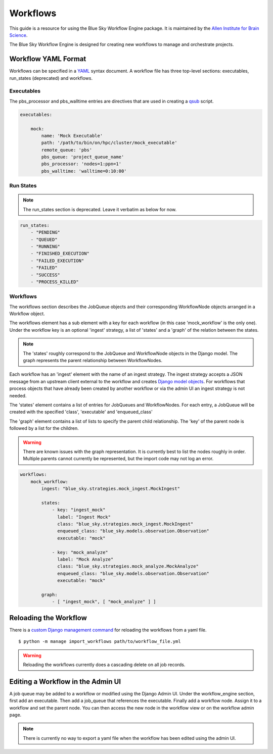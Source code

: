 Workflows
=========

This guide is a resource for using the Blue Sky Workflow Engine package.
It is maintained by the `Allen Institute for Brain Science <http://www.alleninstitute.org/>`_.

The Blue Sky Workflow Engine is designed for creating new workflows
to manage and orchestrate projects.


Workflow YAML Format
--------------------

Workflows can be specified in a
`YAML <http://yaml.org/start.html>`_ syntax document.
A workflow file has three top-level sections: executables, run_states (deprecated) and workflows.


Executables
~~~~~~~~~~~

The pbs_processor and pbs_walltime entries are directives that are used in creating a `qsub <http://docs.adaptivecomputing.com/torque/3-0-5/commands/qsub.php>`_ script.


.. code-block:: yaml
   
    executables:
    
        mock:
            name: 'Mock Executable'
            path: '/path/to/bin/on/hpc/cluster/mock_executable'
            remote_queue: 'pbs'
            pbs_queue: 'project_queue_name'
            pbs_processor: 'nodes=1:ppn=1'
            pbs_walltime: 'walltime=0:10:00'

Run States
~~~~~~~~~~

.. note::

    The run_states section is deprecated. Leave it verbatim as below for now.

.. code-block:: yaml

    run_states:
        - "PENDING"
        - "QUEUED"
        - "RUNNING"
        - "FINISHED_EXECUTION"
        - "FAILED_EXECUTION"
        - "FAILED"
        - "SUCCESS"
        - "PROCESS_KILLED"


Workflows
~~~~~~~~~

The workflows section describes the JobQueue objects and their corresponding
WorkflowNode objects arranged in a Workflow object.

The workflows element has a sub element with a key for each workflow (in this case 'mock_workflow' is the only one). Under the workflow key is an optional 'ingest' strategy, a list of 'states' and a 'graph' of the relation between the states.

.. note::

    The 'states' roughly correspond to the JobQueue and WorkflowNode objects
    in the Django model. The graph represents the parent relationship between
    WorkflowNodes.

Each workflow has an 'ingest' element with the name of an ingest strategy.
The ingest strategy accepts a JSON message from an upstream client external to
the workflow and creates `Django model objects <https://docs.djangoproject.com/en/1.11/topics/db/>`_. For workflows that process objects that have already been created by another workflow or via the admin UI an ingest strategy is not needed.

The 'states' element contains a list of entries for JobQueues and WorkflowNodes. For each entry, a JobQueue will be created with the specified 'class', 'executable' and 'enqueued_class'

The 'graph' element contains a list of lists to specify the parent child relationship.  The 'key' of the parent node is followed by a list for the children.

.. warning::

    There are known issues with the graph representation.
    It is currently best to list the nodes roughly in order.
    Multiple parents cannot currently be represented,
    but the import code may not log an error.


.. code-block:: yaml

    workflows:
        mock_workflow:
            ingest: "blue_sky.strategies.mock_ingest.MockIngest"

            states:
                - key: "ingest_mock"
                  label: "Ingest Mock"
                  class: "blue_sky.strategies.mock_ingest.MockIngest"
                  enqueued_class: "blue_sky.models.observation.Observation"
                  executable: "mock"

                - key: "mock_analyze"
                  label: "Mock Analyze"
                  class: "blue_sky.strategies.mock_analyze.MockAnalyze"
                  enqueued_class: "blue_sky.models.observation.Observation"
                  executable: "mock"

            graph:
                - [ "ingest_mock", [ "mock_analyze" ] ]
 

Reloading the Workflow
----------------------

There is a 
`custom Django management command <https://docs.djangoproject.com/en/2.0/howto/custom-management-commands/>`_
for reloading the workflows from a yaml file.

::

    $ python -m manage import_workflows path/to/workflow_file.yml

.. warning::

    Reloading the workflows currently does a cascading delete on all
    job records.


Editing a Workflow in the Admin UI
----------------------------------

A job queue may be added to a workflow or modified using the Django Admin UI.
Under the workflow_engine section, first add  an executable.
Then add a job_queue that references the executable.
Finally add a workflow node. Assign it to a workflow and set the parent node.
You can then access the new node in the workflow view 
or on the workflow admin page.


.. note::
   There is currently no way to export a yaml file when the workflow
   has been edited using the admin UI.
